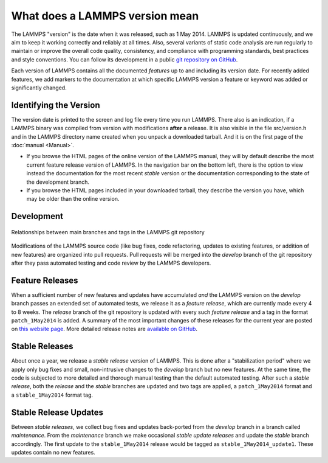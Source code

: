 What does a LAMMPS version mean
-------------------------------

The LAMMPS "version" is the date when it was released, such as 1 May
2014.  LAMMPS is updated continuously, and we aim to keep it working
correctly and reliably at all times.  Also, several variants of static
code analysis are run regularly to maintain or improve the overall code
quality, consistency, and compliance with programming standards, best
practices and style conventions.  You can follow its development in a
public `git repository on GitHub <https://github.com/lammps/lammps>`_.

Each version of LAMMPS contains all the documented *features* up to and
including its version date.  For recently added features, we add markers
to the documentation at which specific LAMMPS version a feature or
keyword was added or significantly changed.

Identifying the Version
^^^^^^^^^^^^^^^^^^^^^^^

The version date is printed to the screen and log file every time you
run LAMMPS.  There also is an indication, if a LAMMPS binary was
compiled from version with modifications **after** a release.
It is also visible in the file src/version.h and in the LAMMPS directory
name created when you unpack a downloaded tarball.  And it is on the
first page of the :doc:`manual <Manual>`.

* If you browse the HTML pages of the online version of the LAMMPS
  manual, they will by default describe the most current feature release
  version of LAMMPS.  In the navigation bar on the bottom left, there is
  the option to view instead the documentation for the most recent
  *stable* version or the documentation corresponding to the state of
  the development branch.
* If you browse the HTML pages included in your downloaded tarball, they
  describe the version you have, which may be older than the online
  version.

Development
^^^^^^^^^^^

.. figure:: JPG/lammps-releases.png
   :figclass: align-center

   Relationships between main branches and tags in the LAMMPS git repository

Modifications of the LAMMPS source code (like bug fixes, code
refactoring, updates to existing features, or addition of new features)
are organized into pull requests.  Pull requests will be merged into the
*develop* branch of the git repository after they pass automated testing
and code review by the LAMMPS developers.

Feature Releases
^^^^^^^^^^^^^^^^

When a sufficient number of new features and updates have accumulated
*and* the LAMMPS version on the *develop* branch passes an extended set
of automated tests, we release it as a *feature release*, which are
currently made every 4 to 8 weeks.  The *release* branch of the git
repository is updated with every such *feature release* and a tag in the
format ``patch_1May2014`` is added.  A summary of the most important
changes of these releases for the current year are posted on `this
website page <https://www.lammps.org/bug.html>`_.  More detailed release
notes are `available on GitHub
<https://github.com/lammps/lammps/releases/>`_.

Stable Releases
^^^^^^^^^^^^^^^

About once a year, we release a *stable release* version of LAMMPS.
This is done after a "stabilization period" where we apply only bug
fixes and small, non-intrusive changes to the *develop* branch but no
new features.  At the same time, the code is subjected to more detailed
and thorough manual testing than the default automated testing.
After such a *stable release*, both the *release* and the *stable*
branches are updated and two tags are applied, a ``patch_1May2014`` format
and a ``stable_1May2014`` format tag.

Stable Release Updates
^^^^^^^^^^^^^^^^^^^^^^

Between *stable releases*, we collect bug fixes and updates back-ported
from the *develop* branch in a branch called *maintenance*.  From the
*maintenance* branch we make occasional *stable update releases* and
update the *stable* branch accordingly.  The first update to the
``stable_1May2014`` release would be tagged as
``stable_1May2014_update1``.  These updates contain no new features.
